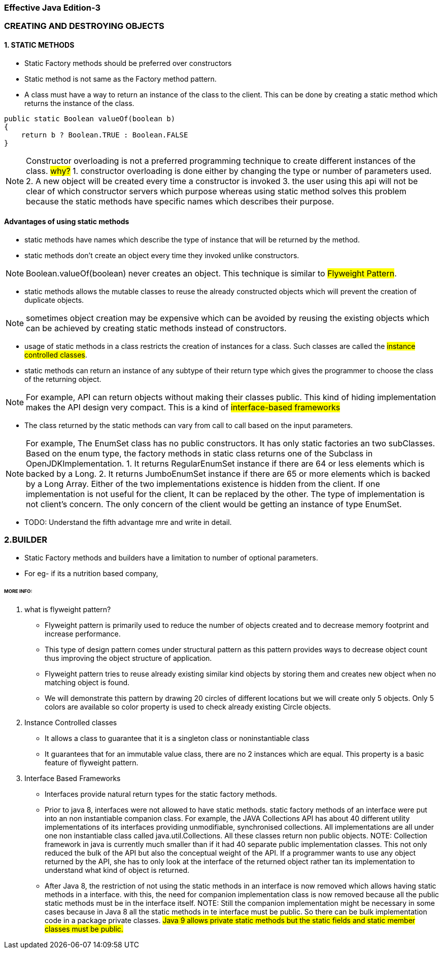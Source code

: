 === Effective Java Edition-3

=== CREATING AND DESTROYING OBJECTS

==== *1. STATIC METHODS*

- Static Factory methods should be preferred over constructors
- Static method is not same as the Factory method pattern.
- A class must have a way to return an instance of the class to the client. This can be done by creating a static method
  which returns the instance of the class.
[source,java]
----
public static Boolean valueOf(boolean b)
{
    return b ? Boolean.TRUE : Boolean.FALSE
}
----

NOTE: Constructor overloading is not a preferred programming technique to create different instances of the class.
#why?#
1. constructor overloading is done either by changing the type or number of parameters used.
2. A new object will be created every time a constructor is invoked
3. the user using this api will not be clear of which constructor servers which purpose whereas using static method solves this problem
because the static methods have specific names which describes their purpose.

==== Advantages of using static methods
- static methods have names which describe the type of instance that will be returned by the method.
- static methods don't create an object every time they invoked unlike constructors.

NOTE: Boolean.valueOf(boolean) never creates an object. This technique is similar to ##Flyweight Pattern##.

- static methods allows the mutable classes to reuse the already constructed objects which will prevent the creation of
duplicate objects.

NOTE: sometimes object creation may be expensive which can be avoided by reusing the existing objects which can be
achieved by creating static methods instead of constructors.

- usage of static methods in a class restricts the creation of instances for a class. Such classes are called the
#instance controlled classes#.
- static methods can return an instance of any subtype of their return type which gives the programmer to choose the
class of the returning object.

NOTE: For example, API can return objects without making their classes public. This kind of hiding implementation makes
the API design very compact. This is a kind of #interface-based frameworks#

- The class returned by the static methods can vary from call to call based on the input parameters.

NOTE: For example,
The EnumSet class has no public constructors. It has only static factories an two subClasses.
Based on the enum type, the factory methods in static class returns one of the Subclass in OpenJDKImplementation.
1. It returns RegularEnumSet instance if there are 64 or less elements which is backed by a Long.
2. It returns JumboEnumSet instance if there are 65 or more elements which is backed by a Long Array.
Either of the two implementations existence is hidden from the client. If one implementation is not useful for the client,
It can be replaced by the other. The type of implementation is not client's concern. The only concern of the client would
be getting an instance of type EnumSet.

- TODO: Understand the fifth advantage mre and write in detail.


=== *2.BUILDER*

- Static Factory methods and builders have a limitation to number of optional parameters.
- For eg- if its a nutrition based company,


====== MORE INFO:

1. what is flyweight pattern?

- Flyweight pattern is primarily used to reduce the number of objects created and to decrease memory footprint and
increase performance.
- This type of design pattern comes under structural pattern as this pattern provides ways to
decrease object count thus improving the object structure of application.
- Flyweight pattern tries to reuse already existing similar kind objects by storing them and creates new object when
no matching object is found.
- We will demonstrate this pattern by drawing 20 circles of different locations but we will
create only 5 objects. Only 5 colors are available so color property is used to check already existing Circle objects.

2. Instance Controlled classes
- It allows a class to guarantee that it is a singleton class or noninstantiable class
- It guarantees that for an immutable value class, there are no 2 instances which are equal. This property is a basic
feature of flyweight pattern.

3. Interface Based Frameworks
- Interfaces provide natural return types for the static factory methods.
- Prior to java 8, interfaces were not allowed to have static methods.
static factory methods of an interface were put into an non instantiable companion class.
For example, the JAVA Collections API has about 40 different utility implementations of its interfaces providing unmodifiable,
synchronised collections. All implementations are all under one non instantiable class called java.util.Collections.
All these classes return non public objects.
NOTE: Collection framework in java is currently much smaller than if it had 40 separate public implementation classes.
This not only reduced the bulk of the API but also the conceptual weight of the API. If a programmer wants to use any
object returned by the API, she has to only look at the interface of the returned object rather tan its implementation
to understand what kind of object is returned.
- After Java 8, the restriction of not using the static methods in an interface is now removed which allows having
static methods in a interface. with this, the need for companion implementation class is now removed because all the
public static methods must be in the interface itself.
NOTE: Still the companion implementation might be necessary in some cases because in Java 8 all the static methods in
te interface must be public. So there can be bulk implementation code in a package private classes.
#Java 9 allows private static methods but the static fields and static member classes must be public.#







